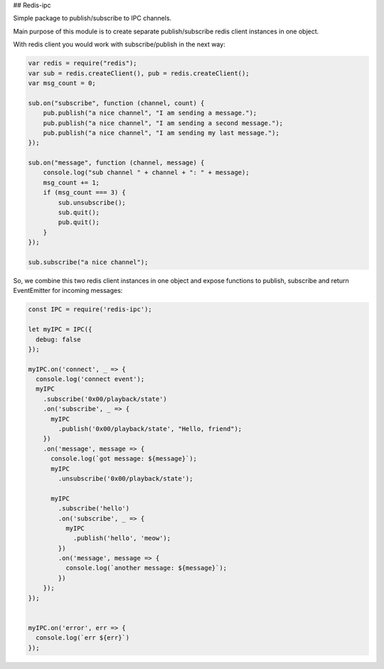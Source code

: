 ## Redis-ipc

Simple package to publish/subscribe to IPC channels.

Main purpose of this module is to create separate publish/subscribe redis client instances in one object.

With redis client you would work with subscribe/publish in the next way:

.. code-block:: javascript

    var redis = require("redis");
    var sub = redis.createClient(), pub = redis.createClient();
    var msg_count = 0;

    sub.on("subscribe", function (channel, count) {
        pub.publish("a nice channel", "I am sending a message.");
        pub.publish("a nice channel", "I am sending a second message.");
        pub.publish("a nice channel", "I am sending my last message.");
    });

    sub.on("message", function (channel, message) {
        console.log("sub channel " + channel + ": " + message);
        msg_count += 1;
        if (msg_count === 3) {
            sub.unsubscribe();
            sub.quit();
            pub.quit();
        }
    });

    sub.subscribe("a nice channel");

So, we combine this two redis client instances in one object and expose functions to publish, subscribe and return EventEmitter for incoming messages:

.. code-block:: javascript

    const IPC = require('redis-ipc');

    let myIPC = IPC({
      debug: false
    });

    myIPC.on('connect', _ => {
      console.log('connect event');
      myIPC
        .subscribe('0x00/playback/state')
        .on('subscribe', _ => {
          myIPC
            .publish('0x00/playback/state', "Hello, friend");
        })
        .on('message', message => {
          console.log(`got message: ${message}`);
          myIPC
            .unsubscribe('0x00/playback/state');

          myIPC
            .subscribe('hello')
            .on('subscribe', _ => {
              myIPC
                .publish('hello', 'meow');
            })
            .on('message', message => {
              console.log(`another message: ${message}`);
            })
        });
    });


    myIPC.on('error', err => {
      console.log(`err ${err}`)
    });